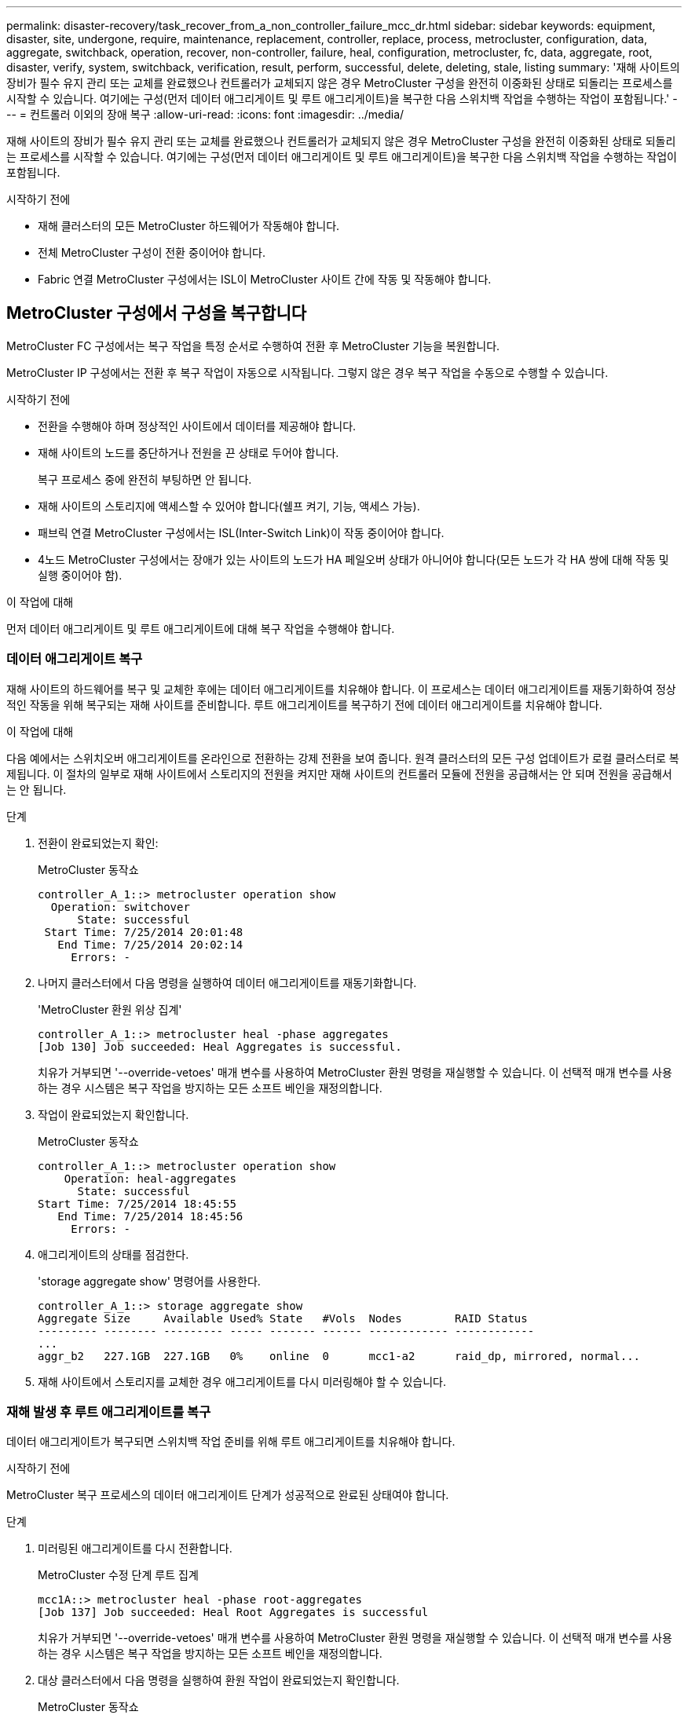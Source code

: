 ---
permalink: disaster-recovery/task_recover_from_a_non_controller_failure_mcc_dr.html 
sidebar: sidebar 
keywords: equipment, disaster, site, undergone, require, maintenance, replacement, controller, replace, process, metrocluster, configuration, data, aggregate, switchback, operation, recover, non-controller, failure, heal, configuration, metrocluster, fc, data, aggregate, root, disaster, verify, system, switchback, verification, result, perform, successful, delete, deleting, stale, listing 
summary: '재해 사이트의 장비가 필수 유지 관리 또는 교체를 완료했으나 컨트롤러가 교체되지 않은 경우 MetroCluster 구성을 완전히 이중화된 상태로 되돌리는 프로세스를 시작할 수 있습니다. 여기에는 구성(먼저 데이터 애그리게이트 및 루트 애그리게이트)을 복구한 다음 스위치백 작업을 수행하는 작업이 포함됩니다.' 
---
= 컨트롤러 이외의 장애 복구
:allow-uri-read: 
:icons: font
:imagesdir: ../media/


[role="lead"]
재해 사이트의 장비가 필수 유지 관리 또는 교체를 완료했으나 컨트롤러가 교체되지 않은 경우 MetroCluster 구성을 완전히 이중화된 상태로 되돌리는 프로세스를 시작할 수 있습니다. 여기에는 구성(먼저 데이터 애그리게이트 및 루트 애그리게이트)을 복구한 다음 스위치백 작업을 수행하는 작업이 포함됩니다.

.시작하기 전에
* 재해 클러스터의 모든 MetroCluster 하드웨어가 작동해야 합니다.
* 전체 MetroCluster 구성이 전환 중이어야 합니다.
* Fabric 연결 MetroCluster 구성에서는 ISL이 MetroCluster 사이트 간에 작동 및 작동해야 합니다.




== MetroCluster 구성에서 구성을 복구합니다

MetroCluster FC 구성에서는 복구 작업을 특정 순서로 수행하여 전환 후 MetroCluster 기능을 복원합니다.

MetroCluster IP 구성에서는 전환 후 복구 작업이 자동으로 시작됩니다. 그렇지 않은 경우 복구 작업을 수동으로 수행할 수 있습니다.

.시작하기 전에
* 전환을 수행해야 하며 정상적인 사이트에서 데이터를 제공해야 합니다.
* 재해 사이트의 노드를 중단하거나 전원을 끈 상태로 두어야 합니다.
+
복구 프로세스 중에 완전히 부팅하면 안 됩니다.

* 재해 사이트의 스토리지에 액세스할 수 있어야 합니다(쉘프 켜기, 기능, 액세스 가능).
* 패브릭 연결 MetroCluster 구성에서는 ISL(Inter-Switch Link)이 작동 중이어야 합니다.
* 4노드 MetroCluster 구성에서는 장애가 있는 사이트의 노드가 HA 페일오버 상태가 아니어야 합니다(모든 노드가 각 HA 쌍에 대해 작동 및 실행 중이어야 함).


.이 작업에 대해
먼저 데이터 애그리게이트 및 루트 애그리게이트에 대해 복구 작업을 수행해야 합니다.



=== 데이터 애그리게이트 복구

재해 사이트의 하드웨어를 복구 및 교체한 후에는 데이터 애그리게이트를 치유해야 합니다. 이 프로세스는 데이터 애그리게이트를 재동기화하여 정상적인 작동을 위해 복구되는 재해 사이트를 준비합니다. 루트 애그리게이트를 복구하기 전에 데이터 애그리게이트를 치유해야 합니다.

.이 작업에 대해
다음 예에서는 스위치오버 애그리게이트를 온라인으로 전환하는 강제 전환을 보여 줍니다. 원격 클러스터의 모든 구성 업데이트가 로컬 클러스터로 복제됩니다. 이 절차의 일부로 재해 사이트에서 스토리지의 전원을 켜지만 재해 사이트의 컨트롤러 모듈에 전원을 공급해서는 안 되며 전원을 공급해서는 안 됩니다.

.단계
. 전환이 완료되었는지 확인:
+
MetroCluster 동작쇼

+
[listing]
----
controller_A_1::> metrocluster operation show
  Operation: switchover
      State: successful
 Start Time: 7/25/2014 20:01:48
   End Time: 7/25/2014 20:02:14
     Errors: -
----
. 나머지 클러스터에서 다음 명령을 실행하여 데이터 애그리게이트를 재동기화합니다.
+
'MetroCluster 환원 위상 집계'

+
[listing]
----
controller_A_1::> metrocluster heal -phase aggregates
[Job 130] Job succeeded: Heal Aggregates is successful.
----
+
치유가 거부되면 '--override-vetoes' 매개 변수를 사용하여 MetroCluster 환원 명령을 재실행할 수 있습니다. 이 선택적 매개 변수를 사용하는 경우 시스템은 복구 작업을 방지하는 모든 소프트 베인을 재정의합니다.

. 작업이 완료되었는지 확인합니다.
+
MetroCluster 동작쇼

+
[listing]
----
controller_A_1::> metrocluster operation show
    Operation: heal-aggregates
      State: successful
Start Time: 7/25/2014 18:45:55
   End Time: 7/25/2014 18:45:56
     Errors: -
----
. 애그리게이트의 상태를 점검한다.
+
'storage aggregate show' 명령어를 사용한다.

+
[listing]
----
controller_A_1::> storage aggregate show
Aggregate Size     Available Used% State   #Vols  Nodes        RAID Status
--------- -------- --------- ----- ------- ------ ------------ ------------
...
aggr_b2   227.1GB  227.1GB   0%    online  0      mcc1-a2      raid_dp, mirrored, normal...
----
. 재해 사이트에서 스토리지를 교체한 경우 애그리게이트를 다시 미러링해야 할 수 있습니다.




=== 재해 발생 후 루트 애그리게이트를 복구

데이터 애그리게이트가 복구되면 스위치백 작업 준비를 위해 루트 애그리게이트를 치유해야 합니다.

.시작하기 전에
MetroCluster 복구 프로세스의 데이터 애그리게이트 단계가 성공적으로 완료된 상태여야 합니다.

.단계
. 미러링된 애그리게이트를 다시 전환합니다.
+
MetroCluster 수정 단계 루트 집계

+
[listing]
----
mcc1A::> metrocluster heal -phase root-aggregates
[Job 137] Job succeeded: Heal Root Aggregates is successful
----
+
치유가 거부되면 '--override-vetoes' 매개 변수를 사용하여 MetroCluster 환원 명령을 재실행할 수 있습니다. 이 선택적 매개 변수를 사용하는 경우 시스템은 복구 작업을 방지하는 모든 소프트 베인을 재정의합니다.

. 대상 클러스터에서 다음 명령을 실행하여 환원 작업이 완료되었는지 확인합니다.
+
MetroCluster 동작쇼

+
[listing]
----

mcc1A::> metrocluster operation show
  Operation: heal-root-aggregates
      State: successful
 Start Time: 7/29/2014 20:54:41
   End Time: 7/29/2014 20:54:42
     Errors: -
----




== 시스템 스위치백을 수행할 준비가 되었는지 확인합니다

시스템이 이미 스위치오버 상태인 경우 '-simulate' 옵션을 사용하여 스위치백 작업 결과를 미리 볼 수 있습니다.

.단계
. 재해 사이트에서 각 컨트롤러 모듈의 전원을 켭니다.
+
[role="tabbed-block"]
====
.노드 전원이 꺼져 있는 경우:
--
노드의 전원을 켭니다.

--
.LOADER 프롬프트에 노드가 있는 경우:
--
다음 명령을 실행합니다. `boot_ontap`

--
====
. 노드 부팅이 완료된 후 루트 애그리게이트가 미러링되는지 확인합니다.
+
두 플렉스가 모두 있는 경우 재동기화가 자동으로 시작됩니다. 플렉스에 장애가 발생하면 플렉스를 제거하고 다음 명령을 사용하여 미러를 다시 생성하여 미러 관계를 다시 설정합니다.

+
'Storage aggregate mirror-aggregate <aggregate-name>'을 선택합니다

. 스위치백 작업을 시뮬레이션합니다.
+
.. 남아 있는 노드의 프롬프트에서 고급 권한 레벨로 변경합니다.
+
세트 프리빌리지 고급

+
고급 모드로 계속 진행하고 고급 모드 프롬프트(*>)를 보려면 "y"로 응답해야 합니다.

.. '-simulate' 파라미터로 스위치백 동작을 수행한다.
+
MetroCluster 스위치백 시뮬레이션

.. 관리자 권한 레벨로 돌아갑니다.
+
'Set-Privilege admin'입니다



. 반환되는 출력을 검토합니다.
+
출력에는 스위치백 작업이 오류로 실행되는지 여부가 표시됩니다.





=== 확인 결과의 예

다음 예에서는 스위치백 작업의 성공적인 검증을 보여 줍니다.

[listing]
----
cluster4::*> metrocluster switchback -simulate
  (metrocluster switchback)
[Job 130] Setting up the nodes and cluster components for the switchback operation...DBG:backup_api.c:327:backup_nso_sb_vetocheck : MetroCluster Switch Back
[Job 130] Job succeeded: Switchback simulation is successful.

cluster4::*> metrocluster op show
  (metrocluster operation show)
  Operation: switchback-simulate
      State: successful
 Start Time: 5/15/2014 16:14:34
   End Time: 5/15/2014 16:15:04
     Errors: -

cluster4::*> job show -name Me*
                            Owning
Job ID Name                 Vserver    Node           State
------ -------------------- ---------- -------------- ----------
130    MetroCluster Switchback
                            cluster4
                                       cluster4-01
                                                      Success
       Description: MetroCluster Switchback Job - Simulation
----


== 스위치백을 수행합니다

MetroCluster 구성을 복구한 후 MetroCluster 스위치백 작업을 수행할 수 있습니다. MetroCluster 스위치백 작업을 수행하면 재해 사이트의 동기식 소스 스토리지 가상 머신(SVM)이 활성화되어 로컬 디스크 풀에서 데이터를 제공하는 구성을 정상 운영 상태로 되돌릴 수 있습니다.

.시작하기 전에
* 재해 클러스터가 정상적으로 작동하는 클러스터로 전환되어야 합니다.
* 데이터 및 루트 애그리게이트에 대해 복구를 수행해야 합니다.
* 정상적인 클러스터 노드는 HA 페일오버 상태가 아니어야 합니다(모든 노드가 각 HA 쌍에 대해 작동 및 실행 중이어야 함).
* 재해 사이트 컨트롤러 모듈은 HA 테이크오버 모드가 아닌 완전히 부팅되어야 합니다.
* 루트 애그리게이트는 미러링해야 합니다.
* ISL(Inter-Switch Link)이 온라인 상태여야 합니다.
* 필요한 라이센스는 시스템에 설치해야 합니다.


.단계
. 모든 노드가 설정 상태인지 확인합니다.
+
'MetroCluster node show'

+
다음 예에서는 "enabled" 상태인 노드를 표시합니다.

+
[listing]
----
cluster_B::>  metrocluster node show

DR                        Configuration  DR
Group Cluster Node        State          Mirroring Mode
----- ------- ----------- -------------- --------- --------------------
1     cluster_A
              node_A_1    configured     enabled   heal roots completed
              node_A_2    configured     enabled   heal roots completed
      cluster_B
              node_B_1    configured     enabled   waiting for switchback recovery
              node_B_2    configured     enabled   waiting for switchback recovery
4 entries were displayed.
----
. 모든 SVM에서 재동기화가 완료되었는지 확인합니다.
+
'MetroCluster vserver show'

. 복구 작업에 의해 수행되는 자동 LIF 마이그레이션이 성공적으로 완료되었는지 확인합니다.
+
'MetroCluster check lif show'

. 남아 있는 클러스터의 노드에서 다음 명령을 실행하여 스위치백을 수행합니다.
+
MetroCluster 스위치백

. 스위치백 작업의 진행률을 확인합니다.
+
MetroCluster 쇼

+
출력에 "대기 중 - 스위치백"이 표시되면 스위치백 작업이 진행 중입니다.

+
[listing]
----
cluster_B::> metrocluster show
Cluster                   Entry Name          State
------------------------- ------------------- -----------
 Local: cluster_B         Configuration state configured
                          Mode                switchover
                          AUSO Failure Domain -
Remote: cluster_A         Configuration state configured
                          Mode                waiting-for-switchback
                          AUSO Failure Domain -
----
+
출력이 "정상"으로 표시되면 스위치백 작업이 완료된 것입니다.

+
[listing]
----
cluster_B::> metrocluster show
Cluster                   Entry Name          State
------------------------- ------------------- -----------
 Local: cluster_B         Configuration state configured
                          Mode                normal
                          AUSO Failure Domain -
Remote: cluster_A         Configuration state configured
                          Mode                normal
                          AUSO Failure Domain -
----
+
스위치백을 완료하는 데 시간이 오래 걸리는 경우 고급 권한 수준에서 다음 명령을 사용하여 진행 중인 기준선의 상태를 확인할 수 있습니다.

+
'MetroCluster config-replication resync-status show'를 선택합니다

. SnapMirror 또는 SnapVault 구성을 다시 설정합니다.
+
ONTAP 8.3에서는 MetroCluster 스위치백 작업 후 손실된 SnapMirror 구성을 수동으로 재설정해야 합니다. ONTAP 9.0 이상에서는 관계가 자동으로 다시 설정됩니다.





== 스위치백을 성공적으로 확인하는 중입니다

스위치백을 수행한 후 모든 애그리게이트 및 SVM(스토리지 가상 머신)이 온라인 상태로 전환되었는지 확인할 수 있습니다.

.단계
. 전환된 데이터 애그리게이트가 다시 전환되는지 확인합니다.
+
'스토리지 집계 쇼'

+
다음 예제에서 노드 B2의 aggr_b2는 다시 전환되었습니다.

+
[listing]
----
node_B_1::> storage aggregate show
Aggregate     Size Available Used% State   #Vols  Nodes            RAID Status
--------- -------- --------- ----- ------- ------ ---------------- ------------
...
aggr_b2    227.1GB   227.1GB    0% online       0 node_B_2   raid_dp,
                                                                   mirrored,
                                                                   normal

node_A_1::> aggr show
Aggregate     Size Available Used% State   #Vols  Nodes            RAID Status
--------- -------- --------- ----- ------- ------ ---------------- ------------
...
aggr_b2          -         -     - unknown      - node_A_1
----
+
재해 사이트에 미러링되지 않은 애그리게이트가 포함되어 있고 미러링되지 않은 애그리게이트가 더 이상 존재하지 않는 경우, 'storage aggregate show' 명령의 출력에서 해당 애그리게이트는 "unknown" 상태로 표시될 수 있습니다. 기술 지원 부서에 문의하여 미러링되지 않은 애그리게이트에 대한 오래된 항목을 제거하고 기술 자료 문서를 참조하십시오 link:https://kb.netapp.com/Advice_and_Troubleshooting/Data_Protection_and_Security/MetroCluster/How_to_remove_stale_unmirrored_aggregate_entries_in_a_MetroCluster_following_disaster_where_storage_was_lost["스토리지가 손실된 재해 발생 후 MetroCluster에서 오래된 미러링되지 않은 애그리게이트 항목을 제거하는 방법"^]

. 남아 있는 클러스터의 모든 동기화 대상 SVM이 휴면 상태(관리 상태 "중지됨" 표시)이고 재해 클러스터의 동기화 소스 SVM이 실행 중인지 확인합니다.
+
'vserver show-subtype sync-source'를 선택합니다

+
[listing]
----
node_B_1::> vserver show -subtype sync-source
                               Admin      Root                       Name    Name
Vserver     Type    Subtype    State      Volume     Aggregate       Service Mapping
----------- ------- ---------- ---------- ---------- ----------      ------- -------
...
vs1a        data    sync-source
                               running    vs1a_vol   node_B_2        file    file
                                                                     aggr_b2

node_A_1::> vserver show -subtype sync-destination
                               Admin      Root                         Name    Name
Vserver            Type    Subtype    State      Volume     Aggregate  Service Mapping
-----------        ------- ---------- ---------- ---------- ---------- ------- -------
...
cluster_A-vs1a-mc  data    sync-destination
                                      stopped    vs1a_vol   sosb_      file    file
                                                                       aggr_b2
----
+
MetroCluster 구성의 동기화 대상 애그리게이트에는 쉽게 식별할 수 있도록 이름에 접미사 "-mc"가 자동으로 추가됩니다.

. 스위치백 작업이 성공했는지 확인합니다.
+
MetroCluster 동작쇼



|===


| 명령 출력에 다음과 같은 내용이 표시되는 경우 | 그러면... 


 a| 
스위치백 작업 상태가 성공입니다.
 a| 
스위치백 프로세스가 완료되었으며 시스템 작동을 계속할 수 있습니다.



 a| 
스위치백 동작 또는 스치백 연속 에이전트 작업이 부분적으로 성공했다는 것.
 a| 
'MetroCluster operation show' 명령의 출력에서 제시된 픽스를 수행한다.

|===
.작업을 마친 후
반대 방향으로 스위치백을 수행하려면 이전 섹션을 반복해야 합니다. site_A가 site_B의 전환을 수행하는 경우 site_B가 site_A의 전환을 수행합니다



== 스위치백 후 오래된 애그리게이트 목록을 삭제하는 중입니다

스위치백 후 일부 환경에서는 _stale_aggregate가 있을 수 있습니다. 오래된 애그리게이트는 ONTAP에서 제거되었지만, 해당 정보가 디스크에 기록된 애그리게이트입니다. 오래된 애그리게이트는 'nodes지옥aggr status -r' 명령으로 표시되지만 'storage aggregate show' 명령은 표시되지 않습니다. 이러한 레코드가 더 이상 나타나지 않도록 삭제할 수 있습니다.

.이 작업에 대해
MetroCluster 구성이 전환 중인 동안 애그리게이트를 재배치할 경우 오래된 애그리게이트를 사용할 수 있습니다. 예를 들면 다음과 같습니다.

. 사이트 A는 사이트 B로 전환됩니다
. Aggregate의 미러링을 삭제하고 로드 밸런싱을 위해 node_B_1에서 node_B_2로 애그리게이트를 재배치합니다.
. Aggregate 복구를 수행합니다.


이때 실제 애그리게이트는 해당 노드에서 삭제되었더라도 INSTATE Aggregate는 NODE_B_1에 표시됩니다. 이 집계는 'nodesHell aggr status -r' 명령의 출력에 표시됩니다. 'storage aggregate show' 명령의 출력에는 나타나지 않습니다.

. 다음 명령의 출력을 비교합니다.
+
'스토리지 집계 쇼'

+
'Run local aggr status-r'입니다

+
오래된 애그리게이트는 'run local aggr status -r' 출력에 표시되지만 'storage aggregate show' 출력에는 표시되지 않습니다. 예를 들어 'run local aggr status -r' 출력에 다음과 같은 집계가 나타날 수 있습니다.

+
[listing]
----

Aggregate aggr05 (failed, raid_dp, partial) (block checksums)
Plex /aggr05/plex0 (offline, failed, inactive)
  RAID group /myaggr/plex0/rg0 (partial, block checksums)

 RAID Disk Device  HA  SHELF BAY CHAN Pool Type  RPM  Used (MB/blks)  Phys (MB/blks)
 --------- ------  ------------- ---- ---- ----  ----- --------------  --------------
 dparity   FAILED          N/A                        82/ -
 parity    0b.5    0b    -   -   SA:A   0 VMDISK  N/A 82/169472      88/182040
 data      FAILED          N/A                        82/ -
 data      FAILED          N/A                        82/ -
 data      FAILED          N/A                        82/ -
 data      FAILED          N/A                        82/ -
 data      FAILED          N/A                        82/ -
 data      FAILED          N/A                        82/ -
 Raid group is missing 7 disks.
----
. 오래된 애그리게이트 제거:
+
.. 노드 프롬프트에서 고급 권한 레벨로 변경합니다.
+
세트 프리빌리지 고급

+
고급 모드로 계속 진행하고 고급 모드 프롬프트(*>)를 보려면 "y"로 응답해야 합니다.

.. 오래된 애그리게이트 제거:
+
'aggregate remove-stale-record-aggregate aggregate_name'입니다

.. 관리자 권한 레벨로 돌아갑니다.
+
'Set-Privilege admin'입니다



. 오래된 애그리게이트 레코드가 제거되었는지 확인합니다.
+
'Run local aggr status-r'입니다


